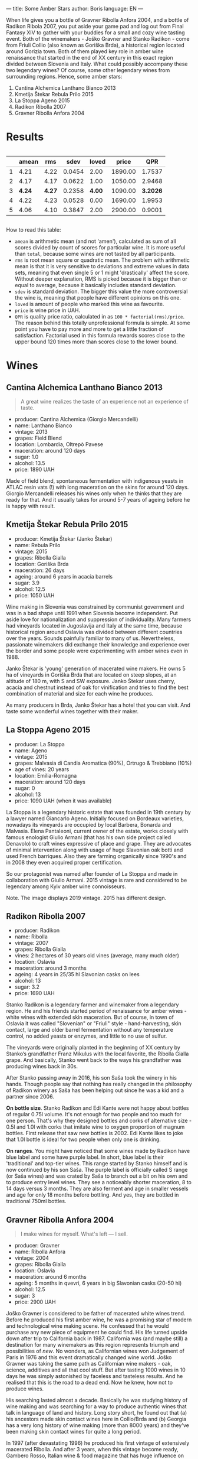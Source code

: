 ---
title: Some Amber Stars
author: Boris
language: EN
---

#+BEGIN_EXPORT html
<img src="/images/2022-01-11-general-map.png" />
#+END_EXPORT

When life gives you a bottle of Gravner Ribolla Anfora 2004, and a bottle of Radikon Ribola 2007, you put aside your game pad and log out from Final Fantasy XIV to gather with your buddies for a small and cozy wine tasting event. Both of the winemakers - Joško Gravner and Stanko Radikon - come from Friuli Collio (also known as Goriška Brda), a historical region located around Gorizia town. Both of them played key role in amber wine renaissance that started in the end of XX century in this exact region divided between Slovenia and Italy. What could possibly accompany these two legendary wines? Of course, some other legendary wines from surrounding regions. Hence, some amber stars:

1. Cantina Alchemica Lanthano Bianco 2013
2. Kmetija Štekar Rebula Prilo 2015
3. La Stoppa Ageno 2015
4. Radikon Ribolla 2007
5. Gravner Ribolla Anfora 2004

* Results

#+begin_export html
<div style="overflow: auto">
<table cellspacing="0" cellpadding="6" rules="groups">

<thead>
<tr>
<th scope="col" class="org-right">&#xa0;</th>
<th scope="col" class="org-right">amean</th>
<th scope="col" class="org-right">rms</th>
<th scope="col" class="org-right">sdev</th>
<th scope="col" class="org-right">loved</th>
<th scope="col" class="org-right">price</th>
<th scope="col" class="org-right">QPR</th>
</tr>
</thead>
<tbody>
<tr>
<td class="org-right">1</td>
<td class="org-right">4.21</td>
<td class="org-right">4.22</td>
<td class="org-right">0.0454</td>
<td class="org-right">2.00</td>
<td class="org-right">1890.00</td>
<td class="org-right">1.7537</td>
</tr>

<tr>
<td class="org-right">2</td>
<td class="org-right">4.17</td>
<td class="org-right">4.17</td>
<td class="org-right">0.0622</td>
<td class="org-right">1.00</td>
<td class="org-right">1050.00</td>
<td class="org-right">2.9468</td>
</tr>

<tr>
<td class="org-right">3</td>
<td class="org-right"><b>4.24</b></td>
<td class="org-right"><b>4.27</b></td>
<td class="org-right">0.2358</td>
<td class="org-right"><b>4.00</b></td>
<td class="org-right">1090.00</td>
<td class="org-right"><b>3.2026</b></td>
</tr>

<tr>
<td class="org-right">4</td>
<td class="org-right">4.22</td>
<td class="org-right">4.23</td>
<td class="org-right">0.0528</td>
<td class="org-right">0.00</td>
<td class="org-right">1690.00</td>
<td class="org-right">1.9953</td>
</tr>

<tr>
<td class="org-right">5</td>
<td class="org-right">4.06</td>
<td class="org-right">4.10</td>
<td class="org-right">0.3847</td>
<td class="org-right">2.00</td>
<td class="org-right">2900.00</td>
<td class="org-right">0.9001</td>
</tr>
</tbody>
</table>
</div>
#+end_export

How to read this table:

- =amean= is arithmetic mean (and not 'amen'), calculated as sum of all scores divided by count of scores for particular wine. It is more useful than =total=, because some wines are not tasted by all participants.
- =rms= is root mean square or quadratic mean. The problem with arithmetic mean is that it is very sensitive to deviations and extreme values in data sets, meaning that even single 5 or 1 might 'drastically' affect the score. Without deeper explanation, RMS is picked because it is bigger than or equal to average, because it basically includes standard deviation.
- =sdev= is standard deviation. The bigger this value the more controversial the wine is, meaning that people have different opinions on this one.
- =loved= is amount of people who marked this wine as favourite.
- =price= is wine price in UAH.
- =QPR= is quality price ratio, calculated in as =100 * factorial(rms)/price=. The reason behind this totally unprofessional formula is simple. At some point you have to pay more and more to get a little fraction of satisfaction. Factorial used in this formula rewards scores close to the upper bound 120 times more than scores close to the lower bound.

* Wines

** Cantina Alchemica Lanthano Bianco 2013

#+BEGIN_EXPORT html
<img src="/images/2022-01-11-Giorgio-Mercandelli.jpg" />
#+END_EXPORT

#+begin_quote
A great wine realizes the taste of an experience not an experience of taste.
#+end_quote

#+BEGIN_EXPORT html
<img class="bottle-right" src="/images/2022-01-11-lanthano.png" />
#+END_EXPORT

- producer: Cantina Alchemica (Giorgio Mercandelli)
- name: Lanthano Bianco
- vintage: 2013
- grapes: Field Blend
- location: Lombardia, Oltrepò Pavese
- maceration: around 120 days
- sugar: 1.0
- alcohol: 13.5
- price: 1890 UAH

Made of field blend, spontaneous fermentation with indigenous yeasts in ATLAC resin vats (!) with long maceration on the skins for around 120 days. Giorgio Mercandelli releases his wines only when he thinks that they are ready for that. And it usually takes for around 5-7 years of ageing before he is happy with result.

** Kmetija Štekar Rebula Prilo 2015

#+BEGIN_EXPORT html
<img class="bottle-right" src="/images/2022-01-11-stekar.png" />
#+END_EXPORT

- producer: Kmetija Štekar (Janko Štekar)
- name: Rebula Prilo
- vintage: 2015
- grapes: Ribolla Gialla
- location: Goriška Brda
- maceration: 26 days
- ageing: around 6 years in acacia barrels
- sugar: 3.9
- alcohol: 12.5
- price: 1050 UAH

Wine making in Slovenia was constrained by communist government and was in a bad shape until 1991 when Slovenia become independent. Put aside love for nationalization and suppression of individuality. Many farmers had vineyards located in Jugoslavija and Italy at the same time, because historical region around Oslavia was divided between different countries over the years. Sounds painfully familiar to many of us. Nevertheless, passionate winemakers did exchange their knowledge and experience over the border and some people were experimenting with amber wines even in 1988.

Janko Štekar is 'young' generation of macerated wine makers. He owns 5 ha of vineyards in Goriška Brda that are located on steep slopes, at an altitude of 180 m, with S and SW exposure. Janko Štekar uses cherry, acacia and chestnut instead of oak for vinification and tries to find the best combination of material and size for each wine he produces.

As many producers in Brda, Janko Štekar has a hotel that you can visit. And taste some wonderful wines together with their maker.

** La Stoppa Ageno 2015

#+BEGIN_EXPORT html
<img class="bottle-right" src="/images/2022-01-11-ageno.png" />
#+END_EXPORT

- producer: La Stoppa
- name: Ageno
- vintage: 2015
- grapes: Malvasia di Candia Aromatica (90%), Ortrugo & Trebbiano (10%)
- age of vines: 20 years
- location: Emilia-Romagna
- maceration: around 120 days
- sugar: 0
- alcohol: 13
- price: 1090 UAH (when it was available)

La Stoppa is a legendary historic estate that was founded in 19th century by a lawyer named Giancarlo Ageno. Initially focused on Bordeaux varieties, nowadays its vineyards are occupied by local Barbera, Bonarda and Malvasia. Elena Pantaleoni, current owner of the estate, works closely with famous enologist Giulio Armani (that has his own side project called Denavolo) to craft wines expressive of place and grape. They are advocates of minimal intervention along with usage of huge Slavonian oak botti and used French barriques. Also they are farming organically since 1990's and in 2008 they even acquired proper certification.

So our protagonist was named after founder of La Stoppa and made in collaboration with Giulio Armani. 2015 vintage is rare and considered to be legendary among Kyiv amber wine connoisseurs.

Note. The image displays 2019 vintage. 2015 has different design.

** Radikon Ribolla 2007

#+BEGIN_EXPORT html
<img class="bottle-right" src="/images/2022-01-11-radikon.jpg" />
#+END_EXPORT

- producer: Radikon
- name: Ribolla
- vintage: 2007
- grapes: Ribolla Gialla
- vines: 2 hectares of 30 years old vines (average, many much older)
- location: Oslavia
- maceration: around 3 months
- ageing: 4 years in 25/35 hl Slavonian casks on lees
- alcohol: 13
- sugar: 3.2
- price: 1690 UAH

Stanko Radikon is a legendary farmer and winemaker from a legendary region. He and his friends started period of renaissance for amber wines - white wines with extended skin maceration. But of course, in town of Oslavia it was called "Slovenian" or "Friuli" style - hand-harvesting, skin contact, large and older barrel fermentation without any temperature control, no added yeasts or enzymes, and little to no use of sulfur.

The vineyards were originally planted in the beginning of XX century by Stanko’s grandfather Franz Mikulus with the local favorite, the Ribolla Gialla grape. And basically, Stanko went back to the ways his grandfather was producing wines back in 30s.

After Stanko passing away in 2016, his son Saša took the winery in his hands. Though people say that nothing has really changed in the philosophy of Radikon winery as Saša has been helping out since he was a kid and a partner since 2006.

*On bottle size*. Stanko Radikon and Edi Kante were not happy about bottles of regular 0.75l volume. It's not enough for two people and too much for one person. That's why they designed bottles and corks of alternative size - 0.5l and 1.0l with corks that imitate wine to oxygen proportion of magnum bottles. First release that saw new bottles is 2002. Edi Kante likes to joke that 1.0l bottle is ideal for two people when only one is drinking.

*On ranges*. You might have noticed that some wines made by Radikon have blue label and some have purple label. In short, blue label is their 'traditional' and top-tier wines. This range started by Stanko himself and is now continued by his son Saša. The purple label is officially called S range (or Saša wines) and was crated by Saša to branch out a bit on his own and to produce entry level wines. They see a noticeably shorter maceration, 8 to 14 days versus 3 months. They are also ferment and age in smaller vessels and age for only 18 months before bottling. And yes, they are bottled in traditional 750ml bottles.

** Gravner Ribolla Anfora 2004

#+BEGIN_EXPORT html
<img class="bottle-right" src="/images/2022-01-11-gravner.jpg" />
#+END_EXPORT

#+begin_quote
I make wines for myself. What's left — I sell.
#+end_quote

- producer: Gravner
- name: Ribolla Anfora
- vintage: 2004
- grapes: Ribolla Gialla
- location: Oslavia
- maceration: around 6 months
- ageing: 5 months in qvevri, 6 years in big Slavonian casks (20-50 hl)
- alcohol: 12.5
- sugar: 3
- price: 2900 UAH

Joško Gravner is considered to be father of macerated white wines trend. Before he produced his first amber wine, he was a promising star of modern and technological wine making scene. He confessed that he would purchase any new piece of equipment he could find. His life turned upside down after trip to California back in 1987. California was (and maybe still) a destination for many winemakers as this region represents triumph and possibilities of /new/. No wonders, as Californian wines won Judgement of Paris in 1976 and this event dramatically changed wine world. Joško Gravner was taking the same path as Californian wine makers - oak, science, additives and all that cool stuff. But after tasting 1000 wines in 10 days he was simply astonished by faceless and tasteless results. And he realised that this is the road to a dead end. Now he knew, how not to produce wines.

His searching lasted almost a decade. Basically he was studying history of wine making and was searching for a way to produce authentic wines that talk in language of land and history. Long story short, he found out that (a) his ancestors made skin contact wines here in Collio/Brda and (b) Georgia has a very long history of wine making (more than 8000 years) and they've been making skin contact wines for quite a long period.

In 1997 (after devastating 1996) he produced his first vintage of extensively macerated Ribolla. And after 3 years, when this vintage become ready, Gambero Rosso, Italian wine & food magazine that has huge influence on the industry, gave a devastating assessment of this new style. As result, 80% of 1997 Ribolla were returned to winery. Joško Gravner was crushed, but realised that this is actually the way to go.

In the same 2000, Joško Gravner visited Georgia and ordered 11 qvevri. Unfortunately only 2 of them were properly delivered to his winery. So he started to actually use qvevri for production only in 2001. And nowadays he owns more than 45 of them!

Interestingly, Ribolla and Breg (two wines produced by Joško Gravner) had a word 'Anfora' printed on the labels of 2001 vintage. However they were not 100% fermented in anfora till 2003. Even more, qvevri was not used for Breg Rosso production till 2005. And after some time, in 2007 they decided to remove this word from all labels as this information was redundant - all their wines where fermented in qvevri now.

And today wines produced by Joško Gravner are treated as the highest manifestation of skill. Many people consider his Ribolla the best orange wine in the world.
